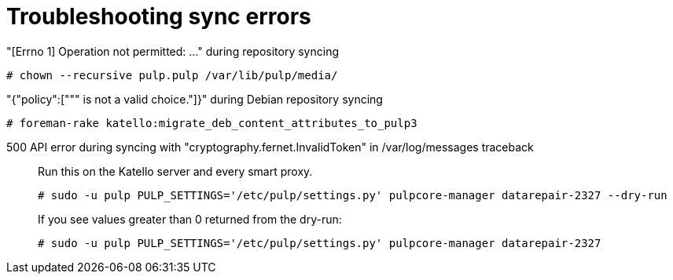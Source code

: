 :_mod-docs-content-type: REFERENCE

[id="Troubleshooting_Sync_Errors_{context}"]
= Troubleshooting sync errors

"[Errno 1] Operation not permitted: ..." during repository syncing::

[options="nowrap" subs="+quotes,attributes"]
----
# chown --recursive pulp.pulp /var/lib/pulp/media/
----

"{"policy":[""" is not a valid choice."]}" during Debian repository syncing::

[options="nowrap" subs="+quotes,attributes"]
----
# foreman-rake katello:migrate_deb_content_attributes_to_pulp3
----

500 API error during syncing with "cryptography.fernet.InvalidToken" in /var/log/messages traceback::

Run this on the Katello server and every smart proxy.
+
[options="nowrap" subs="+quotes,attributes"]
----
# sudo -u pulp PULP_SETTINGS='/etc/pulp/settings.py' pulpcore-manager datarepair-2327 --dry-run
----
+
If you see values greater than 0 returned from the dry-run:
+
[options="nowrap" subs="+quotes,attributes"]
----
# sudo -u pulp PULP_SETTINGS='/etc/pulp/settings.py' pulpcore-manager datarepair-2327
----

